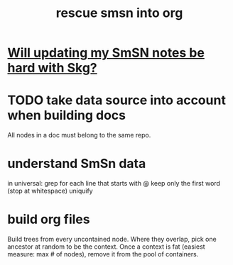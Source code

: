 :PROPERTIES:
:ID:       7dd8d9fd-8e7f-4719-a547-554eb182beb1
:END:
#+title: rescue smsn into org
* [[id:aae78160-aab9-4355-ab41-93a2108798e0][Will updating my SmSN notes be hard with Skg?]]
* TODO take data source into account when building docs
  All nodes in a doc must belong to the same repo.
* understand SmSn data
  in universal:
  grep for each line that starts with @
  keep only the first word (stop at whitespace)
  uniquify
* build org files
  Build trees from every uncontained node.
  Where they overlap, pick one ancestor
  at random to be the context.
  Once a context is fat (easiest measure: max # of nodes),
  remove it from the pool of containers.
